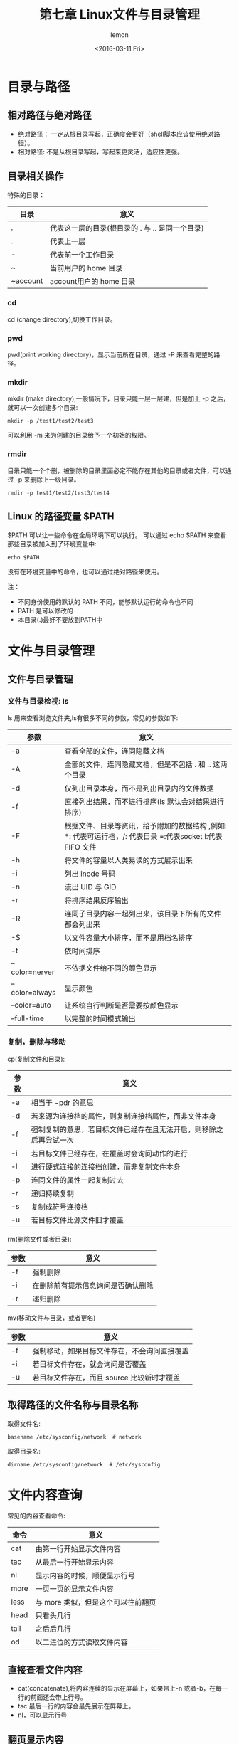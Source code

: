 #+title:第七章 Linux文件与目录管理
#+author:lemon
#+date:<2016-03-11 Fri>

* 目录与路径

** 相对路径与绝对路径
   + 绝对路径： 一定从根目录写起，正确度会更好（shell脚本应该使用绝对路径）。
   + 相对路径: 不是从根目录写起，写起来更灵活，适应性更强。

** 目录相关操作
   特殊的目录：
   | 目录     | 意义                 |
   |----------+----------------------|
   | .        | 代表这一层的目录(根目录的 . 与 .. 是同一个目录) |
   | ..       | 代表上一层           |
   | -        | 代表前一个工作目录   |
   | ~        | 当前用户的 home 目录 |
   | ~account | account用户的 home 目录   |

*** cd
    cd (change directory),切换工作目录。

*** pwd
    pwd(print working directory)，显示当前所在目录，通过 -P 来查看完整的路径。

*** mkdir
    mkdir (make directory),一般情况下，目录只能一层一层建，但是加上 -p 之后，就可以一次创建多个目录:
    #+BEGIN_SRC shell
       mkdir -p /test1/test2/test3
    #+END_SRC

    可以利用 -m 来为创建的目录给予一个初始的权限。

*** rmdir
    目录只能一个个删，被删除的目录里面必定不能存在其他的目录或者文件，可以通过 -p 来删除上一级目录。
    #+BEGIN_SRC shell
       rmdir -p test1/test2/test3/test4
    #+END_SRC

** Linux 的路径变量 $PATH
   $PATH 可以让一些命令在全局环境下可以执行。
   可以通过 echo $PATH 来查看那些目录被加入到了环境变量中:

   #+BEGIN_SRC shell
     echo $PATH
   #+END_SRC

   没有在环境变量中的命令，也可以通过绝对路径来使用。

   注：
   + 不同身份使用的默认的 PATH 不同，能够默认运行的命令也不同
   + PATH 是可以修改的
   + 本目录(.)最好不要放到PATH中

* 文件与目录管理

** 文件与目录管理


*** 文件与目录检视: ls
    ls 用来查看浏览文件夹,ls有很多不同的参数，常见的参数如下:

    | 参数           | 意义                                                                                                       |
    |----------------+------------------------------------------------------------------------------------------------------------|
    | -a             | 查看全部的文件，连同隐藏文档                                                                               |
    | -A             | 全部的文件，连同隐藏文档，但是不包括 . 和 .. 这两个目录                                                    |
    | -d             | 仅列出目录本身，而不是列出目录内的文件数据                                                                 |
    | -f             | 直接列出结果，而不进行排序(ls 默认会对结果进行排序)                                                        |
    | -F             | 根据文件、目录等资讯，给予附加的数据结构 ,例如: *: 代表可运行档，/: 代表目录 =:代表socket l:代表 FIFO 文件 |
    | -h             | 将文件的容量以人类易读的方式展示出来                                                                       |
    | -i             | 列出 inode 号码                                                                                            |
    | -n             | 流出 UID 与 GID                                                                                            |
    | -r             | 将排序结果反序输出                                                                                         |
    | -R             | 连同子目录内容一起列出来，该目录下所有的文件都会列出来                                                     |
    | -S             | 以文件容量大小排序，而不是用档名排序                                                                       |
    | -t             | 依时间排序                                                                                                 |
    | --color=nerver | 不依据文件给不同的颜色显示                                                                                 |
    | --color=always | 显示颜色                                                                                                   |
    | --color=auto   | 让系统自行判断是否需要按颜色显示                                                                           |
    | --full-time    | 以完整的时间模式输出                                                                                                 |

*** 复制，删除与移动

    cp(复制文件和目录):
    | 参数 | 意义                                                               |
    |------+--------------------------------------------------------------------|
    | -a   | 相当于 -pdr 的意思                                                 |
    | -d   | 若来源为连接档的属性，则复制连接档属性，而非文件本身               |
    | -f   | 强制复制的意思，若目标文件已经存在且无法开启，则移除之后再尝试一次 |
    | -i   | 若目标文件已经存在，在覆盖时会询问动作的进行                       |
    | -l   | 进行硬式连接的连接档创建，而非复制文件本身                         |
    | -p   | 连同文件的属性一起复制过去                                         |
    | -r   | 递归持续复制                                                       |
    | -s   | 复制成符号连接档                                                   |
    | -u   | 若目标文件比源文件旧才覆盖                                                      |

    rm(删除文件或者目录):

    | 参数 | 意义                               |
    |------+------------------------------------|
    | -f   | 强制删除                           |
    | -i   | 在删除前有提示信息询问是否确认删除 |
    | -r   | 递归删除                               |

    mv(移动文件与目录，或者更名)

    | 参数 | 意义                                         |
    |------+----------------------------------------------|
    | -f   | 强制移动，如果目标文件存在，不会询问直接覆盖 |
    | -i   | 若目标文件存在，就会询问是否覆盖             |
    | -u   | 若目标文件存在，而且 source 比较新时才覆盖                    |

** 取得路径的文件名称与目录名称

   取得文件名:
   #+BEGIN_SRC shell
      basename /etc/sysconfig/network  # network
   #+END_SRC

   取得目录名:
   #+BEGIN_SRC shell
      dirname /etc/sysconfig/network  # /etc/sysconfig
   #+END_SRC

* 文件内容查询
  常见的内容查看命令:

  | 命令 | 意义                               |
  |------+------------------------------------|
  | cat  | 由第一行开始显示文件内容           |
  | tac  | 从最后一行开始显示内容             |
  | nl   | 显示内容的时候，顺便显示行号       |
  | more | 一页一页的显示文件内容             |
  | less | 与 more 类似，但是这个可以往前翻页 |
  | head | 只看头几行                         |
  | tail | 之后后几行                         |
  | od   | 以二进位的方式读取文件内容                      |

** 直接查看文件内容
   + cat(concatenate),将内容连续的显示在屏幕上，如果带上-n 或者-b，在每一行的前面还会带上行号。
   + tac 最后一行的内容会最先展示在屏幕上。
   + nl，可以显示行号

** 翻页显示内容
   + more 一页一页的显示。（空格表示向下翻页，Enter 表示向下翻一行，q 离开）
   + less 一页一页的显示。（与more相似，但是可以前后翻页）

** 数据截取
   + head 取出前面的几行
     显示前20行：
     #+BEGIN_SRC shell
         head -n 20 filename
     #+END_SRC

     后100行的数据不打印：
     #+BEGIN_SRC shell
         head -n -100 filename
     #+END_SRC

   + tail 取出后面几行

     默认取10行，取出最后20行
     #+BEGIN_SRC shell
        tail -n 20 filename
     #+END_SRC

     列出文件100以后的数据:
     #+BEGIN_SRC shell
        tail -n +100 filename
     #+END_SRC

** od 读取非文本文件
   od可以将二进制的文件转化成 ASCII 表示。

** touch 创建文件以及修改文件时间属性

   文件有三个主要的时间属性:

   | 参数  | 意义                                       | 命令                    |
   |-------+--------------------------------------------+-------------------------|
   | mtime | 文件内容有变化时，这个时间属性会变化       | ls -l file              |
   | ctime | 文件的权限和属性被修改时，将会更新这个时间 | ls -l --time=ctime file |
   | atime | 改文件被读取的时候，将会更新这个时间属性   | ls -l --time=ctime file |


   touch 主要作用:
   + 创建一个空的文件
   + 将某个文件的日期修订为目前(mtime与atime),ctime在文件属性(不能被复制)被修改的时候会自动记录目前的时间，所以touch改变不了这个时间.

   | 参数 | 意义                                        |
   |------+---------------------------------------------|
   | -a   | 修改 atime                                  |
   | -c   | 修改文件的时间，文件不存在则不会创建新文件  |
   | -d   | 后面接欲修订的日期,也可以使用 --date='日期' |
   | -m   | 仅修改 mtime                                |
   | -t   | 后面接欲修订的时间而不用目前的时间,格式为 [YYMMDDhhmm]          |
* 文件欲目录的默认权限与隐藏权限
  在 linux 的文件系统中，除了基本的 r、w、x权限之外，我们还可以通过 chattr 命令来配置其他的系统隐藏属性，可以使用 lsattr
  来查看这些属性。

** 文件默认权限 umask
   umask 指定目前使用者在创建文件或者目录时候的权限默认值。
   在任意文件夹下执行 umask:
   #+BEGIN_SRC shell
       umask # 0022 第一个数字表示特殊权限，后面三个数字表示一般权限。
   #+END_SRC

   022 实际表示的是该默认值需要减掉的权限：
   + 对文件来说， 默认完整权限为 -rw-rw-rw, umask 为0022，创建的文件的默认权限应该是 -rw-r--r--
   + 对文件夹来说，默认完整权限为 drwxrwxrwx, umask 为0022，创建的文件夹的默认权限应该是 drwx-r-x-r-x

   umask 还有一种更适合理解的表现方法:
   #+BEGIN_SRC shell
      umask -S # u=rwx,g=rx,o=rx
   #+END_SRC

*** umask 的重要性
    在多人对同一个一目录内的文件进行操作时，如果 umask 的值还是0022，那么每个用户创建出来的文件都只有自己可以编辑，同组的其他用户就没有
 办法编辑别人创建的文件。

** 文件隐藏属性
   + chattr
     该命令可以修改文件的隐藏属性，最常用的为下面两个:

     i参数
     #+BEGIN_SRC shell
         chattr +i file # 让该文件无法被更改（root 权限也不行）
     #+END_SRC

     a参数
     #+BEGIN_SRC shell
         chattr +a file # 让一个文件只能呢个添加新的内容，而不能修改旧的内容或者删除数据
     #+END_SRC

   + lsattr
     用来查看文件的隐藏属性

*** 文件的特殊权限: SUID,SGID,SBIT

    + set UID
      - SUID 权限仅对二进制程序有效
      - 运行者对于该程序需要有 x 可运行权限
      - 本权限仅在程序运行的过程中有效
      - 运行者将具有搞程序拥有者的权限
    + set GID
      SGID 可以对文件或者目录来运行，对文件来说，有如下的功能：
      - SGID 对二进制程序有效
      - 程序运行者对于该程序需要有 x 权限
      - 运行者在运行的过程中将会获得该程序群组的支持

      对于目录来说，有如下的功能:
      - 使用者对于该目录有 r 和 x 的权限时，该使用者可以进入次目录

      - 使用者在此目录下的有效群组将会编程该目录的群组

      - 若使用者在此目录下具有 w 的权限，则使用者创建的新文件的群组与此目录的群组相同。
    + sticky Bit
      SBIT 目前只对目录有效：
      - 档使用者对于此目录具有 w，x 权限时，在此目录下创建文件或者目录时，仅有自己与 root 才有权利删除该文件。

*** SUID/SGID/SBIT 权限配置

    者三个权限也分别可以使用数字来替代: SUID 为 4， SGID 为 2， SBIT 为 1。若要配置权限，则在之前的基础上加上权限对应的数字：
    #+BEGIN_SRC shell
       chmod 4755 file
    #+END_SRC

    也可以使用符号来操作：
     + SUID u+s
     + SGID g+s
     + SBIT o+t

** 查看文件类型
   可以使用 file 来查看文件类型：
   #+BEGIN_SRC shell
      file file
   #+END_SRC
